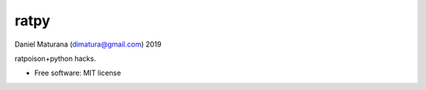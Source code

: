 =====
ratpy
=====

Daniel Maturana (dimatura@gmail.com) 2019

ratpoison+python hacks.

* Free software: MIT license

